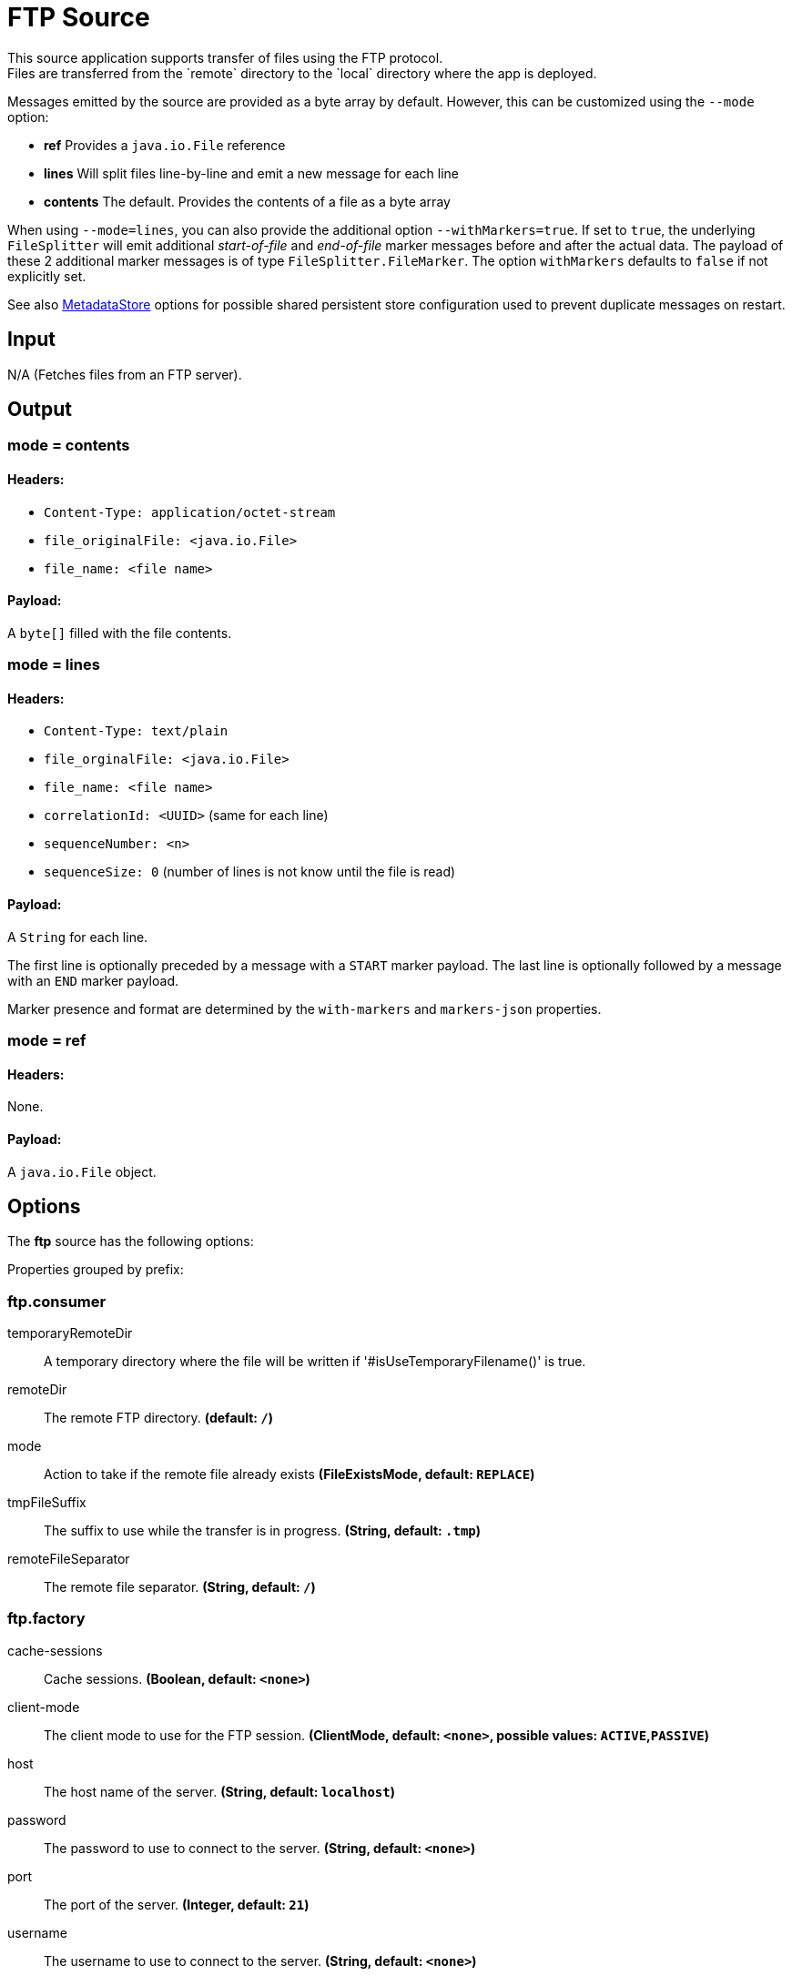 //tag::ref-doc[]
= FTP Source
This source application supports transfer of files using the FTP protocol.
Files are transferred from the `remote` directory to the `local` directory where the app is deployed.
Messages emitted by the source are provided as a byte array by default. However, this can be
customized using the `--mode` option:

- *ref* Provides a `java.io.File` reference
- *lines* Will split files line-by-line and emit a new message for each line
- *contents* The default. Provides the contents of a file as a byte array

When using `--mode=lines`, you can also provide the additional option `--withMarkers=true`.
If set to `true`, the underlying `FileSplitter` will emit additional _start-of-file_ and _end-of-file_ marker messages before and after the actual data.
The payload of these 2 additional marker messages is of type `FileSplitter.FileMarker`. The option `withMarkers` defaults to `false` if not explicitly set.

See also link:../../../functions/common/metadata-store-common/README.adoc[MetadataStore] options for possible shared persistent store configuration used to prevent duplicate messages on restart.

== Input

N/A (Fetches files from an FTP server).

== Output

=== mode = contents

==== Headers:

* `Content-Type: application/octet-stream`
* `file_originalFile: <java.io.File>`
* `file_name: <file name>`

==== Payload:

A `byte[]` filled with the file contents.

=== mode = lines

==== Headers:

* `Content-Type: text/plain`
* `file_orginalFile: <java.io.File>`
* `file_name: <file name>`
* `correlationId: <UUID>` (same for each line)
* `sequenceNumber: <n>`
* `sequenceSize: 0` (number of lines is not know until the file is read)

==== Payload:

A `String` for each line.

The first line is optionally preceded by a message with a `START` marker payload.
The last line is optionally followed by a message with an `END` marker payload.

Marker presence and format are determined by the `with-markers` and `markers-json` properties.

=== mode = ref

==== Headers:

None.

==== Payload:

A `java.io.File` object.

== Options

The **$$ftp$$** $$source$$ has the following options:

//tag::configuration-properties[]
Properties grouped by prefix:


=== ftp.consumer

$$temporaryRemoteDir$$:: $$A temporary directory where the file will be written if '#isUseTemporaryFilename()' is true.$$
$$remoteDir$$:: $$The remote FTP directory.$$ *(default: `$$/$$`)*
$$mode$$:: $$ Action to take if the remote file already exists$$ *($$FileExistsMode$$, default: `$$REPLACE$$`)*
$$tmpFileSuffix$$:: $$ The suffix to use while the transfer is in progress.$$ *($$String$$, default: `$$.tmp$$`)*
$$remoteFileSeparator$$:: $$ The remote file separator.$$ *($$String$$, default: `$$/$$`)*

=== ftp.factory

$$cache-sessions$$:: $$Cache sessions.$$ *($$Boolean$$, default: `$$<none>$$`)*
$$client-mode$$:: $$The client mode to use for the FTP session.$$ *($$ClientMode$$, default: `$$<none>$$`, possible values: `ACTIVE`,`PASSIVE`)*
$$host$$:: $$The host name of the server.$$ *($$String$$, default: `$$localhost$$`)*
$$password$$:: $$The password to use to connect to the server.$$ *($$String$$, default: `$$<none>$$`)*
$$port$$:: $$The port of the server.$$ *($$Integer$$, default: `$$21$$`)*
$$username$$:: $$The username to use to connect to the server.$$ *($$String$$, default: `$$<none>$$`)*

=== ftp.supplier

$$auto-create-local-dir$$:: $$Set to true to create the local directory if it does not exist.$$ *($$Boolean$$, default: `$$true$$`)*
$$delay-when-empty$$:: $$Duration of delay when no new files are detected.$$ *($$Duration$$, default: `$$1s$$`)*
$$delete-remote-files$$:: $$Set to true to delete remote files after successful transfer.$$ *($$Boolean$$, default: `$$false$$`)*
$$filename-pattern$$:: $$A filter pattern to match the names of files to transfer.$$ *($$String$$, default: `$$<none>$$`)*
$$filename-regex$$:: $$A filter regex pattern to match the names of files to transfer.$$ *($$Pattern$$, default: `$$<none>$$`)*
$$local-dir$$:: $$The local directory to use for file transfers.$$ *($$File$$, default: `$$<none>$$`)*
$$preserve-timestamp$$:: $$Set to true to preserve the original timestamp.$$ *($$Boolean$$, default: `$$true$$`)*
$$remote-dir$$:: $$The remote FTP directory.$$ *($$String$$, default: `$$/$$`)*
$$remote-file-separator$$:: $$The remote file separator.$$ *($$String$$, default: `$$/$$`)*
$$tmp-file-suffix$$:: $$The suffix to use while the transfer is in progress.$$ *($$String$$, default: `$$.tmp$$`)*

=== metadata.store.dynamo-db

$$create-delay$$:: $$Delay between create table retries.$$ *($$Integer$$, default: `$$1$$`)*
$$create-retries$$:: $$Retry number for create table request.$$ *($$Integer$$, default: `$$25$$`)*
$$read-capacity$$:: $$Read capacity on the table.$$ *($$Long$$, default: `$$1$$`)*
$$table$$:: $$Table name for metadata.$$ *($$String$$, default: `$$<none>$$`)*
$$time-to-live$$:: $$TTL for table entries.$$ *($$Integer$$, default: `$$<none>$$`)*
$$write-capacity$$:: $$Write capacity on the table.$$ *($$Long$$, default: `$$1$$`)*

=== metadata.store.gemfire

$$region$$:: $$Gemfire region name for metadata.$$ *($$String$$, default: `$$<none>$$`)*

=== metadata.store.jdbc

$$region$$:: $$Unique grouping identifier for messages persisted with this store.$$ *($$String$$, default: `$$DEFAULT$$`)*
$$table-prefix$$:: $$Prefix for the custom table name.$$ *($$String$$, default: `$$<none>$$`)*

=== metadata.store.mongo-db

$$collection$$:: $$MongoDB collection name for metadata.$$ *($$String$$, default: `$$metadataStore$$`)*

=== metadata.store.redis

$$key$$:: $$Redis key for metadata.$$ *($$String$$, default: `$$<none>$$`)*

=== metadata.store

$$type$$:: $$Indicates the type of metadata store to configure (default is 'memory'). You must include the corresponding Spring Integration dependency to use a persistent store.$$ *($$StoreType$$, default: `$$<none>$$`, possible values: `mongodb`,`gemfire`,`redis`,`dynamodb`,`jdbc`,`zookeeper`,`hazelcast`,`memory`)*

=== metadata.store.zookeeper

$$connect-string$$:: $$Zookeeper connect string in form HOST:PORT.$$ *($$String$$, default: `$$127.0.0.1:2181$$`)*
$$encoding$$:: $$Encoding to use when storing data in Zookeeper.$$ *($$Charset$$, default: `$$UTF-8$$`)*
$$retry-interval$$:: $$Retry interval for Zookeeper operations in milliseconds.$$ *($$Integer$$, default: `$$1000$$`)*
$$root$$:: $$Root node - store entries are children of this node.$$ *($$String$$, default: `$$/SpringIntegration-MetadataStore$$`)*
//end::configuration-properties[]

== Examples

```
java -jar ftp_source.jar --ftp.supplier.remote-dir=foo --file.consumer.mode=lines --ftp.factory.host=ftpserver \
         --ftp.factory.username=user --ftp.factory.password=pw --ftp.local-dir=/foo
```
//end::ref-doc[]
